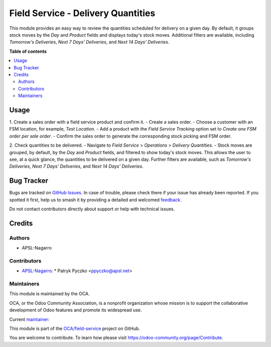 ===================================
Field Service - Delivery Quantities
===================================

.. 
   !!!!!!!!!!!!!!!!!!!!!!!!!!!!!!!!!!!!!!!!!!!!!!!!!!!!
   !! This file is generated by oca-gen-addon-readme !!
   !! changes will be overwritten.                   !!
   !!!!!!!!!!!!!!!!!!!!!!!!!!!!!!!!!!!!!!!!!!!!!!!!!!!!
   !! source digest: sha256:60033754ac2be32ebb95bfdb63893711e80b16b6ced166859931bc6c8aad6c35
   !!!!!!!!!!!!!!!!!!!!!!!!!!!!!!!!!!!!!!!!!!!!!!!!!!!!

.. |badge1| image:: https://img.shields.io/badge/maturity-Beta-yellow.png
    :target: https://odoo-community.org/page/development-status
    :alt: Beta
.. |badge2| image:: https://img.shields.io/badge/licence-AGPL--3-blue.png
    :target: http://www.gnu.org/licenses/agpl-3.0-standalone.html
    :alt: License: AGPL-3
.. |badge3| image:: https://img.shields.io/badge/github-OCA%2Ffield--service-lightgray.png?logo=github
    :target: https://github.com/OCA/field-service/tree/15.0/fieldservice_delivery_quantities
    :alt: OCA/field-service
.. |badge4| image:: https://img.shields.io/badge/weblate-Translate%20me-F47D42.png
    :target: https://translation.odoo-community.org/projects/field-service-15-0/field-service-15-0-fieldservice_delivery_quantities
    :alt: Translate me on Weblate
.. |badge5| image:: https://img.shields.io/badge/runboat-Try%20me-875A7B.png
    :target: https://runboat.odoo-community.org/builds?repo=OCA/field-service&target_branch=15.0
    :alt: Try me on Runboat

|badge1| |badge2| |badge3| |badge4| |badge5|

This module provides an easy way to review the quantities scheduled for delivery on a given day. By default, it groups stock moves by the `Day` and `Product` fields and displays today's stock moves. Additional filters are available, including `Tomorrow's Deliveries`, `Next 7 Days' Deliveries`, and `Next 14 Days' Deliveries`.

**Table of contents**

.. contents::
   :local:

Usage
=====

1. Create a sales order with a field service product and confirm it.
- Create a sales order.
- Choose a customer with an FSM location, for example, `Test Location`.
- Add a product with the `Field Service Tracking` option set to `Create one FSM order per sale order`.
- Confirm the sales order to generate the corresponding stock picking and FSM order.

2. Check quantities to be delivered.
- Navigate to `Field Service` > `Operations` > `Delivery Quantities`.
- Stock moves are grouped, by default, by the `Day` and `Product` fields, and filtered to show today's stock moves. This allows the user to see, at a quick glance, the quantities to be delivered on a given day. Further filters are available, such as `Tomorrow's Deliveries`, `Next 7 Days' Deliveries`, and `Next 14 Days' Deliveries`.

Bug Tracker
===========

Bugs are tracked on `GitHub Issues <https://github.com/OCA/field-service/issues>`_.
In case of trouble, please check there if your issue has already been reported.
If you spotted it first, help us to smash it by providing a detailed and welcomed
`feedback <https://github.com/OCA/field-service/issues/new?body=module:%20fieldservice_delivery_quantities%0Aversion:%2015.0%0A%0A**Steps%20to%20reproduce**%0A-%20...%0A%0A**Current%20behavior**%0A%0A**Expected%20behavior**>`_.

Do not contact contributors directly about support or help with technical issues.

Credits
=======

Authors
~~~~~~~

* APSL-Nagarro

Contributors
~~~~~~~~~~~~

* `APSL-Nagarro <https://www.apsl.tech>`_:
  * Patryk Pyczko <ppyczko@apsl.net>

Maintainers
~~~~~~~~~~~

This module is maintained by the OCA.

.. image:: https://odoo-community.org/logo.png
   :alt: Odoo Community Association
   :target: https://odoo-community.org

OCA, or the Odoo Community Association, is a nonprofit organization whose
mission is to support the collaborative development of Odoo features and
promote its widespread use.

.. |maintainer-ppyczko| image:: https://github.com/ppyczko.png?size=40px
    :target: https://github.com/ppyczko
    :alt: ppyczko

Current `maintainer <https://odoo-community.org/page/maintainer-role>`__:

|maintainer-ppyczko| 

This module is part of the `OCA/field-service <https://github.com/OCA/field-service/tree/15.0/fieldservice_delivery_quantities>`_ project on GitHub.

You are welcome to contribute. To learn how please visit https://odoo-community.org/page/Contribute.
